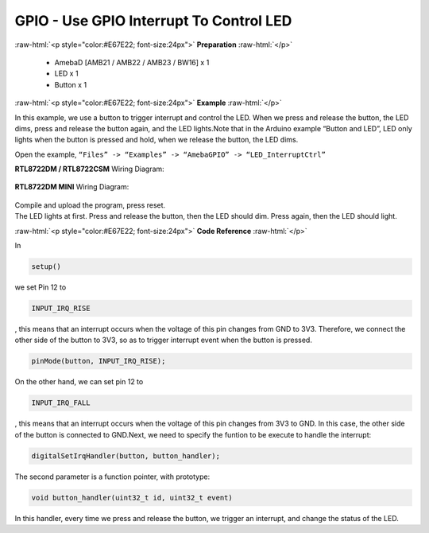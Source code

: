 ##########################################################################
GPIO - Use GPIO Interrupt To Control LED
##########################################################################

.. role:: raw-html(raw)
   :format: html

:raw-html:`<p style="color:#E67E22; font-size:24px">`
**Preparation**
:raw-html:`</p>`

  - AmebaD [AMB21 / AMB22 / AMB23 / BW16] x 1
  - LED x 1
  - Button x 1

:raw-html:`<p style="color:#E67E22; font-size:24px">`
**Example**
:raw-html:`</p>`

In this example, we use a button to trigger interrupt and control the
LED. When we press and release the button, the LED dims, press and
release the button again, and the LED lights.Note that in the Arduino
example “Button and LED”, LED only lights when the button is pressed and
hold, when we release the button, the LED dims.

Open the example, ``“Files” -> “Examples” -> “AmebaGPIO” ->
“LED_InterruptCtrl”``

**RTL8722DM / RTL8722CSM** Wiring Diagram: 
  
  |1|

**RTL8722DM MINI** Wiring Diagram:
  
  |2|

| Compile and upload the program, press reset.
| The LED lights at first. Press and release the button, then the LED
  should dim. Press again, then the LED should light.

:raw-html:`<p style="color:#E67E22; font-size:24px">`
**Code Reference**
:raw-html:`</p>`

In

.. code-block:: c

  setup()

we set Pin 12 to

.. code-block:: c

  INPUT_IRQ_RISE

, this means that an interrupt occurs when the voltage of this pin
changes from GND to 3V3. Therefore, we connect the other side of the
button to 3V3, so as to trigger interrupt event when the button is
pressed.

.. code-block:: c

  pinMode(button, INPUT_IRQ_RISE);

On the other hand, we can set pin 12 to

.. code-block:: c

  INPUT_IRQ_FALL

, this means that an interrupt occurs when the voltage of this pin
changes from 3V3 to GND. In this case, the other side of the button is
connected to GND.Next, we need to specify the funtion to be execute to
handle the interrupt:

.. code-block:: c

  digitalSetIrqHandler(button, button_handler);

The second parameter is a function pointer, with prototype:

.. code-block:: c

  void button_handler(uint32_t id, uint32_t event)

In this handler, every time we press and release the button, we trigger
an interrupt, and change the status of the LED.

.. |1| image:: /ambd_arduino/media/GPIO_Use_GPIO_Interrupt_To_Control_LED/image1.png
   :width: 1335
   :height: 934
   :scale: 50 %
.. |2| image:: /ambd_arduino/media/GPIO_Use_GPIO_Interrupt_To_Control_LED/image2.png
   :width: 1335
   :height: 934
   :scale: 50 %